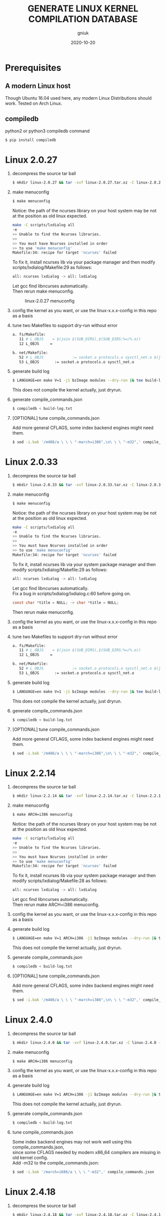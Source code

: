 #+title: GENERATE LINUX KERNEL COMPILATION DATABASE
#+author: gniuk
#+email: isgniuk@gmail.com
#+date: 2020-10-20
#+OPTIONS: ^:nil
#+OPTIONS: \n:t

* Prerequisites

** A modern Linux host

   Though Ubuntu 16.04 used here, any modern Linux Distributions should work. Tested on Arch Linux.

** compiledb

   python2 or python3 compiledb command
   #+BEGIN_SRC sh
     $ pip install compiledb
   #+END_SRC

* Linux 2.0.27

  1. decompress the source tar ball
     #+BEGIN_SRC sh
       $ mkdir linux-2.0.27 && tar -xvf linux-2.0.27.tar.xz -C linux-2.0.27 --strip-components 1
     #+END_SRC

  2. make menuconfig
     #+BEGIN_SRC sh
       $ make menuconfig
     #+END_SRC
     Notice: the path of the ncurses library on your host system may be not at the position as old linux expected.
     #+BEGIN_SRC sh
       make -C scripts/lxdialog all
       -e
       >> Unable to find the Ncurses libraries.
       >>
       >> You must have Ncurses installed in order
       >> to use 'make menuconfig'
       Makefile:34: recipe for target 'ncurses' failed
     #+END_SRC
     To fix it, install ncurses lib via your package manager and then modify scripts/lxdialog/Makefile:29 as follows:
     #+BEGIN_SRC sh
       all: ncurses lxdialog -> all: lxdialog
     #+END_SRC
     Let gcc find libncurses automatically.
     Then rerun make menuconfig.

     #+caption: linux-2.0.27 menuconfig
     [[file:https://raw.githubusercontent.com/gniuk/linux-compile-commands/master/image/linux-2.0.27_menuconfig.png]]

  3. config the kernel as you want, or use the linux-x.x.x-config in this repo as a basis

  4. tune two Makefiles to support dry-run without error
     #+BEGIN_SRC sh
       a. fs/Makefile:
          11 # L_OBJS    = $(join $(SUB_DIRS),$(SUB_DIRS:%=/%.o))
          12 L_OBJS     =

       b. net/Makefile:
          52 # L_OBJS             := socket.o protocols.o sysctl_net.o $(join $(SUB_DIRS),$(SUB_DIRS:%=/%.o))
          53 L_OBJS       := socket.o protocols.o sysctl_net.o
     #+END_SRC

  5. generate build log
     #+BEGIN_SRC sh
       $ LANGUAGE=en make V=1 -j1 bzImage modules --dry-run |& tee build-log.txt
     #+END_SRC
     This does not compile the kernel actually, just dryrun.

  6. generate compile_commands.json
     #+BEGIN_SRC sh
       $ compiledb < build-log.txt
     #+END_SRC

  7. [OPTIONAL] tune compile_commands.json

     Add more general CFLAGS, some index backend engines might need them.
     #+BEGIN_SRC sh
       $ sed -i.bak '/m486/a \ \ \ "-march=i386",\n\ \ \ "-m32",' compile_commands.json
     #+END_SRC

* Linux 2.0.33

  1. decompress the source tar ball
     #+BEGIN_SRC sh
       $ mkdir linux-2.0.33 && tar -xvf linux-2.0.33.tar.xz -C linux-2.0.33 --strip-components 1
     #+END_SRC

  2. make menuconfig
     #+BEGIN_SRC sh
       $ make menuconfig
     #+END_SRC
     Notice: the path of the ncurses library on your host system may be not at the position as old linux expected.
     #+BEGIN_SRC sh
       make -C scripts/lxdialog all
       -e
       >> Unable to find the Ncurses libraries.
       >>
       >> You must have Ncurses installed in order
       >> to use 'make menuconfig'
       Makefile:34: recipe for target 'ncurses' failed
     #+END_SRC
     To fix it, install ncurses lib via your system package manager and then modify scripts/lxdialog/Makefile:29 as follows:
     #+BEGIN_SRC sh
       all: ncurses lxdialog -> all: lxdialog
     #+END_SRC
     Let gcc find libncurses automatically.
     Fix a bug in scripts/lxdialog/lxdialog.c:60 before going on.
     #+BEGIN_SRC c
       const char *title = NULL; -> char *title = NULL;
     #+END_SRC
     Then rerun make menuconfig.

  3. config the kernel as you want, or use the linux-x.x.x-config in this repo as a basis

  4. tune two Makefiles to support dry-run without error
     #+BEGIN_SRC sh
       a. fs/Makefile:
          11 # L_OBJS    = $(join $(SUB_DIRS),$(SUB_DIRS:%=/%.o))
          12 L_OBJS     =

       b. net/Makefile:
          52 # L_OBJS             := socket.o protocols.o sysctl_net.o $(join $(SUB_DIRS),$(SUB_DIRS:%=/%.o))
          53 L_OBJS       := socket.o protocols.o sysctl_net.o
     #+END_SRC

  5. generate build log
     #+BEGIN_SRC sh
       $ LANGUAGE=en make V=1 -j1 bzImage modules --dry-run |& tee build-log.txt
     #+END_SRC
     This does not compile the kernel actually, just dryrun.

  6. generate compile_commands.json
     #+BEGIN_SRC sh
       $ compiledb < build-log.txt
     #+END_SRC

  7. [OPTIONAL] tune compile_commands.json

     Add more general CFLAGS, some index backend engines might need them.
     #+BEGIN_SRC sh
       $ sed -i.bak '/m486/a \ \ \ "-march=i386",\n\ \ \ "-m32",' compile_commands.json
     #+END_SRC

* Linux 2.2.14

  1. decompress the source tar ball
     #+BEGIN_SRC sh
       $ mkdir linux-2.2.14 && tar -xvf linux-2.2.14.tar.xz -C linux-2.2.14 --strip-components 1
     #+END_SRC
  2. make menuconfig
     #+BEGIN_SRC sh
       $ make ARCH=i386 menuconfig
     #+END_SRC
     Notice: the path of the ncurses library on your host system may be not at the position as old linux expected.
     #+BEGIN_SRC sh
       make -C scripts/lxdialog all
       -e
       >> Unable to find the Ncurses libraries.
       >>
       >> You must have Ncurses installed in order
       >> to use 'make menuconfig'
       Makefile:34: recipe for target 'ncurses' failed
     #+END_SRC
     To fix it, install ncurses lib via your system package manager and then modify scripts/lxdialog/Makefile:28 as follows:
     #+BEGIN_SRC sh
       all: ncurses lxdialog -> all: lxdialog
     #+END_SRC
     Let gcc find libncurses automatically.
     Then rerun make ARCH=i386 menuconfig.

  3. config the kernel as you want, or use the linux-x.x.x-config in this repo as a basis
  4. generate build log
     #+BEGIN_SRC sh
       $ LANGUAGE=en make V=1 ARCH=i386 -j1 bzImage modules --dry-run |& tee build-log.txt
     #+END_SRC
     This does not compile the kernel actually, just dryrun.

  5. generate compile_commands.json
     #+BEGIN_SRC sh
       $ compiledb < build-log.txt
     #+END_SRC

  6. [OPTIONAL] tune compile_commands.json

     Add more general CFLAGS, some index backend engines might need them.
     #+BEGIN_SRC sh
       $ sed -i.bak '/m486/a \ \ \ "-march=i386",\n\ \ \ "-m32",' compile_commands.json
     #+END_SRC

* Linux 2.4.0

  1. decompress the source tar ball
     #+BEGIN_SRC sh
       $ mkdir linux-2.4.0 && tar -xvf linux-2.4.0.tar.xz -C linux-2.4.0 --strip-components 1
     #+END_SRC

  2. make menuconfig
     #+BEGIN_SRC sh
       $ make ARCH=i386 menuconfig
     #+END_SRC

  3. config the kernel as you want, or use the linux-x.x.x-config in this repo as a basis

  4. generate build log
     #+BEGIN_SRC sh
       $ LANGUAGE=en make V=1 ARCH=i386 -j1 bzImage modules --dry-run |& tee build-log.txt
     #+END_SRC
     This does not compile the kernel actually, just dryrun.

  5. generate compile_commands.json
     #+BEGIN_SRC sh
       $ compiledb < build-log.txt
     #+END_SRC

  6. tune compile_commands.json

     Some index backend engines may not work well using this compile_commands.json,
     since some CFLAGS needed by modern x86_64 compilers are missing in old kernel config.
     Add -m32 to the compile_commands.json:
     #+BEGIN_SRC sh
       $ sed -i.bak '/march=i686/a \ \ \ "-m32",' compile_commands.json
     #+END_SRC

* Linux 2.4.18

  1. decompress the source tar ball
     #+BEGIN_SRC sh
       $ mkdir linux-2.4.18 && tar -xvf linux-2.4.18.tar.xz -C linux-2.4.18 --strip-components 1
     #+END_SRC

  2. make menuconfig
     #+BEGIN_SRC sh
       $ make ARCH=i386 menuconfig
     #+END_SRC

  3. config the kernel as you want, or use the linux-x.x.x-config in this repo as a basis

  4. generate build log
     #+BEGIN_SRC sh
       $ LANGUAGE=en make V=1 ARCH=i386 -j1 bzImage modules --dry-run |& tee build-log.txt
     #+END_SRC
     This does not compile the kernel actually, just dryrun.

  5. generate compile_commands.json
     #+BEGIN_SRC sh
       $ compiledb < build-log.txt
     #+END_SRC

  6. tune compile_commands.json

     Some index backend engines may not work well using this compile_commands.json, since some CFLAGS
     needed by modern x86_64 compilers are missing in old kernel config.
     Add -m32 to the compile_commands.json:
     #+BEGIN_SRC sh
       $ sed -i.bak '/march=i686/a \ \ \ "-m32",' compile_commands.json
     #+END_SRC

* Linux 2.6.11

  1. decompress the source tar ball
     #+BEGIN_SRC sh
       $ mkdir linux-2.6.11 && tar -xvf linux-2.6.11.tar.xz -C linux-2.6.11 --strip-components 1
     #+END_SRC

  2. make menuconfig
     #+BEGIN_SRC sh
       $ make ARCH=i386 menuconfig
     #+END_SRC

  3. config the kernel as you want, or use the linux-x.x.x-config in this repo as a basis

  4. fix a bug in Makefile
     #+BEGIN_SRC sh
       drivers/media/dvb/b2c2/Makefile:4: *** missing separator.  Stop.
       scripts/Makefile.build:311: recipe for target 'drivers/media/dvb/b2c2' failed

         4 # obj-$(CONFIG_DVB_B2C2_USB) + = b2c2-usb.o
         5 obj-$(CONFIG_DVB_B2C2_USB) += b2c2-usb.o
     #+END_SRC

  5. generate build log
     #+BEGIN_SRC sh
       $ LANGUAGE=en make V=1 ARCH=i386 -j1 --dry-run |& tee build-log.txt
     #+END_SRC
     This does not compile the kernel actually, just dryrun.
     The fail of the final linkage of vmlinux does not matter, since the total compilation has finished.

  6. generate compile_commands.json
     #+BEGIN_SRC sh
       $ compiledb < build-log.txt
     #+END_SRC

* Linux 2.6.24

  1. decompress the source tar ball
     #+BEGIN_SRC sh
       $ mkdir linux-2.6.24 && tar -xvf linux-2.6.24.tar.xz -C linux-2.6.24 --strip-components 1
     #+END_SRC

  2. make menuconfig

     choose ARCH, i386 or x86_64
     #+BEGIN_SRC sh
       $ make ARCH=i386 menuconfig
     #+END_SRC
     or just use a common default config, and skip step 3.
     #+BEGIN_SRC sh
       $ make ARCH=i386 defconfig
     #+END_SRC
     Note: The Makefile in src root dir has syntax error using modern make, fix that first.
     #+BEGIN_SRC sh
       434 config %config: scripts_basic outputmakefile FORCE
       435         $(Q)mkdir -p include/linux include/config
       436         $(Q)$(MAKE) $(build)=scripts/kconfig $@

       -->

       config: scripts_basic outputmakefile FORCE
               $(Q)mkdir -p include/linux include/config
               $(Q)$(MAKE) $(build)=scripts/kconfig $@
       %config: scripts_basic outputmakefile FORCE
               $(Q)mkdir -p include/linux include/config
               $(Q)$(MAKE) $(build)=scripts/kconfig $@

       1506 / %/: prepare scripts FORCE
       1507         $(cmd_crmodverdir)
       1508         $(Q)$(MAKE) KBUILD_MODULES=$(if $(CONFIG_MODULES),1) \
       1509         $(build)=$(build-dir)

       -->

       /: prepare scripts FORCE
               $(cmd_crmodverdir)
               $(Q)$(MAKE) KBUILD_MODULES=$(if $(CONFIG_MODULES),1) \
               $(build)=$(build-dir)
       %/: prepare scripts FORCE
               $(cmd_crmodverdir)
               $(Q)$(MAKE) KBUILD_MODULES=$(if $(CONFIG_MODULES),1) \
               $(build)=$(build-dir)
     #+END_SRC

  3. config the kernel as you want, or use the linux-x.x.x-config in this repo as a basis

  4. generate build log
     #+BEGIN_SRC sh
       $ LANGUAGE=en make V=1 ARCH=i386 -j1 --dry-run |& tee build-log.txt
     #+END_SRC
     This does not compile the kernel actually, just dryrun.
     The fail of the final linkage of vmlinux does not matter, since the total compilation has finished.

  5. generate compile_commands.json
     #+BEGIN_SRC sh
       $ compiledb < build-log.txt
     #+END_SRC

* Linux 2.6.34

  1. decompress the source tar ball
     #+BEGIN_SRC sh
       $ mkdir linux-2.6.34 && tar -xvf linux-2.6.34.tar.xz -C linux-2.6.34 --strip-components 1
     #+END_SRC

  2. make menuconfig

     choose ARCH, i386 or x86_64
     #+BEGIN_SRC sh
       $ make ARCH=i386 menuconfig
     #+END_SRC
     This config will base on your host's /boot/config of the host kernel.

     or just use a common default config
     #+BEGIN_SRC sh
       $ make ARCH=i386 defconfig
     #+END_SRC

  3. config the kernel as you want, or use the linux-x.x.x-config in this repo as a basis

     You may need to make menuconfig again after make defconfig to disable the
     "Device Drivers -> Graphics support -> Bootup logo", which causes the dryrun fail prematurely.
     If you want a real compilation of the kernel source, just skip this step after make defconfig.

  4. [OPTIONAL] prepare a real compilation of the kernel if you want

     a. install gcc-4.x multilib to support the compiling, here I use 4.6, 4.9 should be ok, not tested

     b. modify a Makefile to support gcc 4.x to compile
     #+BEGIN_SRC sh
       arch/x86/vdso/Makefile
        28 # VDSO_LDFLAGS_vdso.lds = -m elf_x86_64 -Wl,-soname=linux-vdso.so.1 \
        29 VDSO_LDFLAGS_vdso.lds = -m64 -Wl,-soname=linux-vdso.so.1 \

        72 # VDSO_LDFLAGS_vdso32.lds = -m elf_i386 -Wl,-soname=linux-gate.so.1
        73 VDSO_LDFLAGS_vdso32.lds = -m32 -Wl,-soname=linux-gate.so.1
     #+END_SRC
     c. perl scritps may need to be modified to support more recent perl interpreter, e.g.
     #+BEGIN_SRC sh
       kernel/timeconst.pl
        373         # if (!defined(@val)) {
        374         if (!@val) {
     #+END_SRC

  5. generate build log

     note: [a] and [b] are exclusive, use one of them according to real compile or dryrun.

     [a]. do a real compilation of the kernel and get the build log, this requires step[4]
     #+BEGIN_SRC sh
       $ LANGUAGE=en make V=1 CC=gcc-4.6 ARCH=i386 -j4 |& tee build-log.txt
     #+END_SRC
     ARCH x86_64 should be the same as i386, the gcc-4.x multilib version
     should be used if both i386 and x86_64 need to be supported.

     [b]. get the build log using make dryrun, if not real compilation

     Before we can dryrun, "Device Drivers -> Graphics support -> Bootup logo" should be disabled.

  6. generate compile_commands.json
     #+BEGIN_SRC sh
       $ compiledb < build-log.txt
     #+END_SRC

* Linux 3.x - latest

  1. The 3.x and 4.x versions should be the  same as 2.6.34. If dryrun fails, fix the problems
     or JUST DO A REAL [CROSS] COMPILATION on your host. The difference may be that the gcc version
     used is varied.

  2. Since kernel v5, scripts/gen_compile_commands.py can be used to
     generate the compile_commands.json natively.  Just compile the
     kernel, and run the script.  e.g.
     #+BEGIN_SRC sh
       $ make ARCH=x86_64 defconfig
       $ make -j8
       $ scripts/gen_compile_commands.py
     #+END_SRC

* Bonus: Linux 0.12

  1. decompress the source tar ball
     #+BEGIN_SRC sh
       $ tar -xvf linux-0.12.tar.gz
     #+END_SRC

  2. generate build log

     note: [a] and [b] are exclusive, use one of them.

     [a]. use linux-0.12-gen_build_log.sh to generate the build log
     #+BEGIN_SRC sh
       $ cp /PATH/TO/linux-0.12-gen_build_log.sh linux-0.12/
       $ cd linux-0.12 && bash ./linux-0.12-gen_build_log.sh
     #+END_SRC

     [b]. or use linux-0.12-gen_build_log.mk to generate the build log
     #+BEGIN_SRC sh
       $ cp /PATH/TO/linux-0.12-gen_build_log.mk linux-0.12/
       $ cd linux-0.12 && make -f linux-0.12-gen_build_log.mk |& tee build-log.txt
     #+END_SRC

  3. generate compile_commands.json
     #+BEGIN_SRC sh
       $ compiledb < build-log.txt
     #+END_SRC

  4. [OPTIONAL] add -m32
     #+BEGIN_SRC sh
       $ sed -i.bak '/nostdinc/a \ \ \ "-m32",' compile_commands.json
     #+END_SRC

* Dry-Run vs Real Compilation

  The compile database of a real compilation get all the files
  involved in the compilation.  The compile database of dry-run might
  miss some seperate targets despite all the kernel vmlinux compilation
  commands that successfully generated.  The missing targets
  are mostly in arch/$ARCH/boot/, and some helping tools and scripts.
  Files in arch/$ARCH/boot of ancient kernel source are mostly ASM
  files, which are not able to be indexed by clang based C/C++
  indexers. Routines or symbols in the .S asm files can be easily
  found via grep tools like ripgrep . The arch/$ARCH/boot
  of relatively new kernels can be indexed via a real compilation.

  So we consider the compile_commands.json from dry-run a good enough
  compilation database when indexing ancient kernel source.
